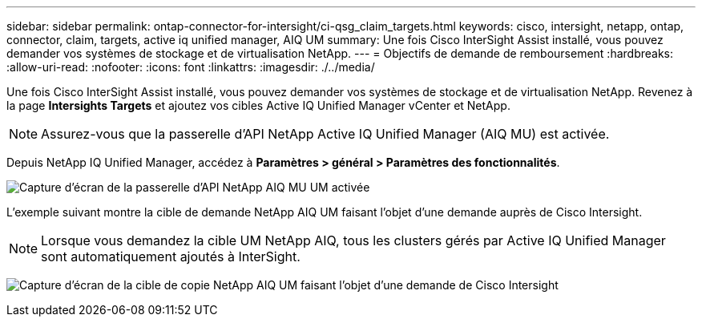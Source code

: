 ---
sidebar: sidebar 
permalink: ontap-connector-for-intersight/ci-qsg_claim_targets.html 
keywords: cisco, intersight, netapp, ontap, connector, claim, targets, active iq unified manager, AIQ UM 
summary: Une fois Cisco InterSight Assist installé, vous pouvez demander vos systèmes de stockage et de virtualisation NetApp. 
---
= Objectifs de demande de remboursement
:hardbreaks:
:allow-uri-read: 
:nofooter: 
:icons: font
:linkattrs: 
:imagesdir: ./../media/


[role="lead"]
Une fois Cisco InterSight Assist installé, vous pouvez demander vos systèmes de stockage et de virtualisation NetApp. Revenez à la page *Intersights Targets* et ajoutez vos cibles Active IQ Unified Manager vCenter et NetApp.


NOTE: Assurez-vous que la passerelle d'API NetApp Active IQ Unified Manager (AIQ MU) est activée.

Depuis NetApp IQ Unified Manager, accédez à *Paramètres > général > Paramètres des fonctionnalités*.

image:ci-qsg_image7.png["Capture d'écran de la passerelle d'API NetApp AIQ MU UM activée"]

L'exemple suivant montre la cible de demande NetApp AIQ UM faisant l'objet d'une demande auprès de Cisco Intersight.


NOTE: Lorsque vous demandez la cible UM NetApp AIQ, tous les clusters gérés par Active IQ Unified Manager sont automatiquement ajoutés à InterSight.

image:ci-qsg_image8.png["Capture d'écran de la cible de copie NetApp AIQ UM faisant l'objet d'une demande de Cisco Intersight"]
